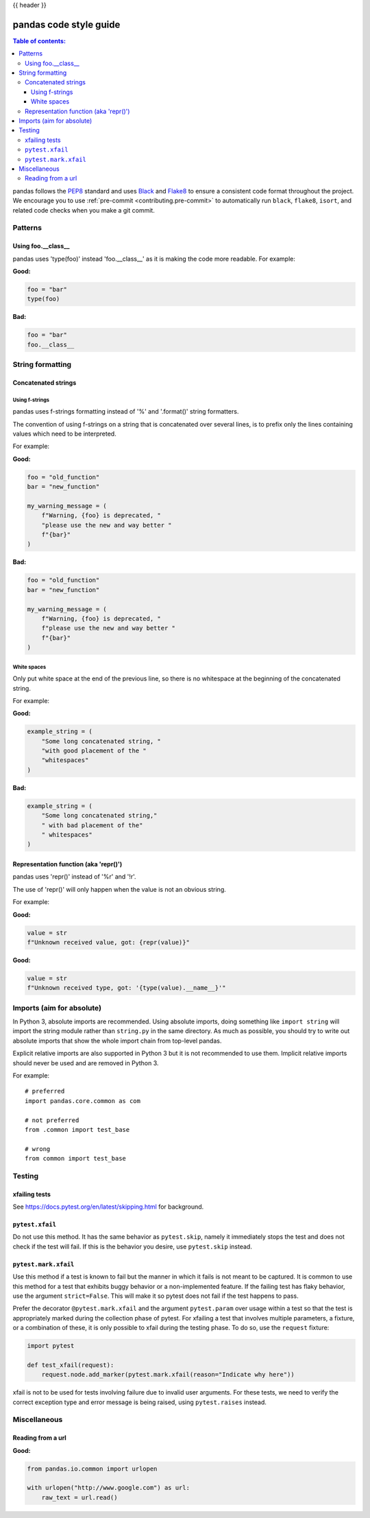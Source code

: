 .. _code_style:

{{ header }}

=======================
pandas code style guide
=======================

.. contents:: Table of contents:
   :local:

pandas follows the `PEP8 <https://www.python.org/dev/peps/pep-0008/>`_
standard and uses `Black <https://black.readthedocs.io/en/stable/>`_
and `Flake8 <https://flake8.pycqa.org/en/latest/>`_ to ensure a
consistent code format throughout the project. We encourage you to use
:ref:`pre-commit <contributing.pre-commit>` to automatically run ``black``,
``flake8``, ``isort``, and related code checks when you make a git commit.

Patterns
========

Using foo.__class__
-------------------


pandas uses 'type(foo)' instead 'foo.__class__' as it is making the code more
readable.
For example:

**Good:**

.. code-block:: python

    foo = "bar"
    type(foo)

**Bad:**

.. code-block:: python

    foo = "bar"
    foo.__class__


String formatting
=================

Concatenated strings
--------------------

Using f-strings
~~~~~~~~~~~~~~~

pandas uses f-strings formatting instead of '%' and '.format()' string formatters.

The convention of using f-strings on a string that is concatenated over several lines,
is to prefix only the lines containing values which need to be interpreted.

For example:

**Good:**

.. code-block:: python

    foo = "old_function"
    bar = "new_function"

    my_warning_message = (
        f"Warning, {foo} is deprecated, "
        "please use the new and way better "
        f"{bar}"
    )

**Bad:**

.. code-block:: python

    foo = "old_function"
    bar = "new_function"

    my_warning_message = (
        f"Warning, {foo} is deprecated, "
        f"please use the new and way better "
        f"{bar}"
    )

White spaces
~~~~~~~~~~~~

Only put white space at the end of the previous line, so
there is no whitespace at the beginning of the concatenated string.

For example:

**Good:**

.. code-block:: python

    example_string = (
        "Some long concatenated string, "
        "with good placement of the "
        "whitespaces"
    )

**Bad:**

.. code-block:: python

    example_string = (
        "Some long concatenated string,"
        " with bad placement of the"
        " whitespaces"
    )

Representation function (aka 'repr()')
--------------------------------------

pandas uses 'repr()' instead of '%r' and '!r'.

The use of 'repr()' will only happen when the value is not an obvious string.

For example:

**Good:**

.. code-block:: python

    value = str
    f"Unknown received value, got: {repr(value)}"

**Good:**

.. code-block:: python

    value = str
    f"Unknown received type, got: '{type(value).__name__}'"


Imports (aim for absolute)
==========================

In Python 3, absolute imports are recommended. Using absolute imports, doing something
like ``import string`` will import the string module rather than ``string.py``
in the same directory. As much as possible, you should try to write out
absolute imports that show the whole import chain from top-level pandas.

Explicit relative imports are also supported in Python 3 but it is not
recommended to use them. Implicit relative imports should never be used
and are removed in Python 3.

For example:

::

    # preferred
    import pandas.core.common as com

    # not preferred
    from .common import test_base

    # wrong
    from common import test_base

Testing
=======

xfailing tests
--------------

See https://docs.pytest.org/en/latest/skipping.html for background.

``pytest.xfail``
----------------

Do not use this method. It has the same behavior as ``pytest.skip``, namely
it immediately stops the test and does not check if the test will fail. If
this is the behavior you desire, use ``pytest.skip`` instead.

``pytest.mark.xfail``
---------------------

Use this method if a test is known to fail but the manner in which it fails
is not meant to be captured. It is common to use this method for a test that
exhibits buggy behavior or a non-implemented feature. If
the failing test has flaky behavior, use the argument ``strict=False``. This
will make it so pytest does not fail if the test happens to pass.

Prefer the decorator ``@pytest.mark.xfail`` and the argument ``pytest.param``
over usage within a test so that the test is appropriately marked during the
collection phase of pytest. For xfailing a test that involves multiple
parameters, a fixture, or a combination of these, it is only possible to
xfail during the testing phase. To do so, use the ``request`` fixture:

.. code-block:: python

    import pytest

    def test_xfail(request):
        request.node.add_marker(pytest.mark.xfail(reason="Indicate why here"))

xfail is not to be used for tests involving failure due to invalid user arguments.
For these tests, we need to verify the correct exception type and error message
is being raised, using ``pytest.raises`` instead.

Miscellaneous
=============

Reading from a url
------------------

**Good:**

.. code-block:: python

    from pandas.io.common import urlopen

    with urlopen("http://www.google.com") as url:
        raw_text = url.read()
